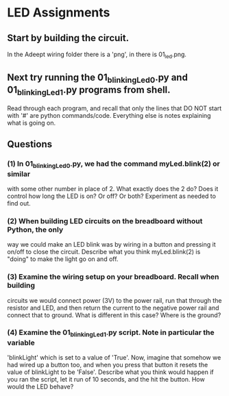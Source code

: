 #+STARTUP: hidestars
* LED Assignments
** Start by building the circuit.  
   In the Adeept wiring folder there is a  'png', in there is 01_led.png. 
** Next try running the 01_blinkingLed_0.py and 01_blinkingLed_1.py programs from shell.  
   Read through each program, and recall that only the lines  that DO NOT 
   start with '#' are python commands/code.  Everything else is notes explaining 
   what is going on.

** Questions
*** (1) In 01_blinkingLed_0.py, we had the command myLed.blink(2) or similar
    with some other number in place of 2.  What exactly does the 2 do? Does 
    it control how long the LED is on? Or off? Or both?  Experiment as needed 
    to find out.

*** (2) When building LED circuits on the breadboard without Python, the only 
    way we could make an LED blink was by wiring in a button and pressing it 
    on/off to close the circuit.  Describe what you think myLed.blink(2) is 
    "doing" to make the light go on and off.

*** (3) Examine the wiring setup on your breadboard.  Recall when building 
    circuits we would connect power (3V) to the power rail, run that through the 
    resistor and LED, and then return the current to the negative power rail and 
    connect that to ground. What is different in this case? Where is the ground? 

*** (4) Examine the 01_blinkingLed_1.py script.  Note in particular the variable
    'blinkLight' which is set to a value of 'True'.  Now, imagine that somehow
    we had wired up a button too, and when you press that button it resets the 
    value of blinkLight to be 'False'.  Describe what you think would happen if
    you ran the script, let it run of 10 seconds, and the hit the button.  How
    would the LED behave?
